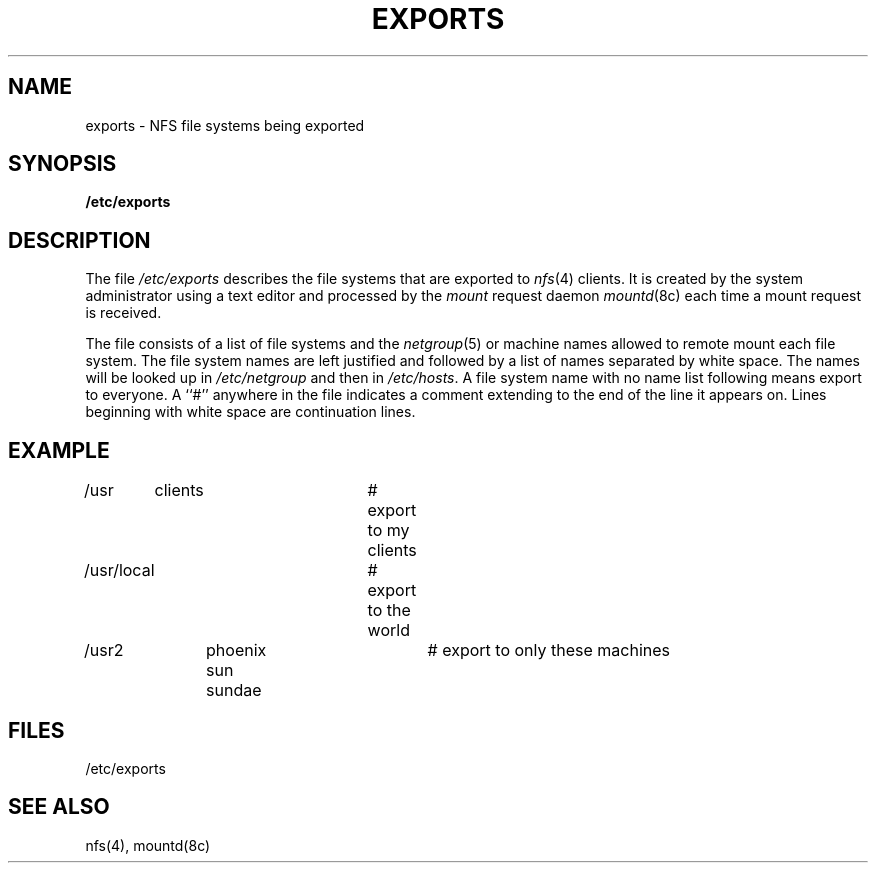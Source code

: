 .\" $Copyright:	$
.\" Copyright (c) 1984, 1985, 1986, 1987, 1988, 1989, 1990 
.\" Sequent Computer Systems, Inc.   All rights reserved.
.\"  
.\" This software is furnished under a license and may be used
.\" only in accordance with the terms of that license and with the
.\" inclusion of the above copyright notice.   This software may not
.\" be provided or otherwise made available to, or used by, any
.\" other person.  No title to or ownership of the software is
.\" hereby transferred.
...
.V= $Header: exports.5 1.5 87/06/16 $
.\" @(#)exports.5 1.1 85/12/28 SMI;
.TH EXPORTS 5 "\*(V)" "4BSD"
.SH NAME
exports \- NFS file systems being exported
.SH SYNOPSIS
.B /etc/exports
.SH DESCRIPTION
.\".IX  "NFS exported file systems"  ""  "NFS exported file systems \(em \f2exportfs\fP"
The file
.I /etc/exports
describes the file systems that are exported to
.IR nfs (4)
clients.  It is created by the system administrator
using a text editor and processed by the
.I mount
request daemon
.IR mountd (8c)
each time a mount request is received.
.PP
The file consists of a list of file systems and the
.IR netgroup (5)
or machine names allowed to remote mount each file system.
The file system names are left justified and followed by
a list of names separated by white space.
The names will be looked up in
.I /etc/netgroup
and then in
.IR /etc/hosts .
A file system name with no name list following means export to everyone.
A ``#'' anywhere in the file indicates a comment
extending to the end of the line it appears on.
Lines beginning with white space are continuation lines.
.SH EXAMPLE
.PP
.\" .ft L
.nf
/usr	clients			# export to my clients
/usr/local			# export to the world
/usr2	phoenix sun sundae	# export to only these machines
.fi
.SH FILES
/etc/exports
.SH SEE ALSO
nfs(4), mountd(8c)
